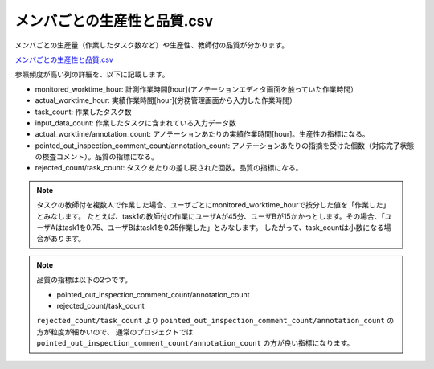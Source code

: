 ==========================================
メンバごとの生産性と品質.csv
==========================================

メンバごとの生産量（作業したタスク数など）や生産性、教師付の品質が分かります。

`メンバごとの生産性と品質.csv <https://github.com/kurusugawa-computer/annofab-cli/blob/master/docs/command_reference/statistics/visualize/out_dir/メンバごとの生産性と品質.csv>`_

参照頻度が高い列の詳細を、以下に記載します。

* monitored_worktime_hour: 計測作業時間[hour](アノテーションエディタ画面を触っていた作業時間）
* actual_worktime_hour: 実績作業時間[hour](労務管理画面から入力した作業時間）
* task_count: 作業したタスク数
* input_data_count: 作業したタスクに含まれている入力データ数
* actual_worktime/annotation_count: アノテーションあたりの実績作業時間[hour]。生産性の指標になる。
* pointed_out_inspection_comment_count/annotation_count: アノテーションあたりの指摘を受けた個数（対応完了状態の検査コメント）。品質の指標になる。
* rejected_count/task_count: タスクあたりの差し戻された回数。品質の指標になる。


.. note::

    タスクの教師付を複数人で作業した場合、ユーザごとにmonitored_worktime_hourで按分した値を「作業した」とみなします。
    たとえば、task1の教師付の作業にユーザAが45分、ユーザBが15かかっとします。その場合、「ユーザAはtask1を0.75、ユーザBはtask1を0.25作業した」とみなします。
    したがって、task_countは小数になる場合があります。



.. note::

    品質の指標は以下の2つです。

    * pointed_out_inspection_comment_count/annotation_count
    * rejected_count/task_count

    ``rejected_count/task_count`` より ``pointed_out_inspection_comment_count/annotation_count`` の方が粒度が細かいので、 通常のプロジェクトでは  ``pointed_out_inspection_comment_count/annotation_count`` の方が良い指標になります。
    

